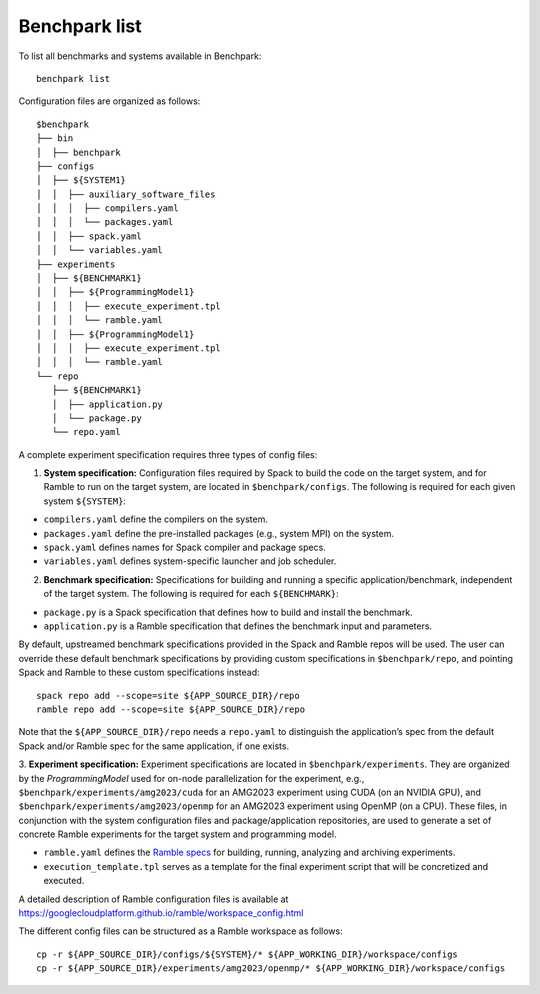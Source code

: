 ===================
Benchpark list
===================
To list all benchmarks and systems available in Benchpark::

  benchpark list
 
Configuration files are organized as follows:: 

  $benchpark 
  ├── bin
  │  ├── benchpark
  ├── configs 
  │  ├── ${SYSTEM1} 
  │  │  ├── auxiliary_software_files 
  │  │  │  ├── compilers.yaml 
  │  │  │  └── packages.yaml 
  │  │  ├── spack.yaml 
  │  │  └── variables.yaml 
  ├── experiments 
  │  ├── ${BENCHMARK1} 
  │  │  ├── ${ProgrammingModel1} 
  │  │  │  ├── execute_experiment.tpl 
  │  │  │  └── ramble.yaml 
  │  │  ├── ${ProgrammingModel1} 
  │  │  │  ├── execute_experiment.tpl 
  │  │  │  └── ramble.yaml 
  └── repo 
     ├── ${BENCHMARK1} 
     │  ├── application.py 
     │  └── package.py 
     └── repo.yaml 


A complete experiment specification requires three types of config files:  

1. **System specification:** Configuration files required by Spack to build the code on the target system, and for Ramble to run on the target system, are located in ``$benchpark/configs``. The following is required for each given system ``${SYSTEM}``:

- ``compilers.yaml`` define the compilers on the system.
- ``packages.yaml`` define the pre-installed packages  (e.g., system MPI) on the system.
- ``spack.yaml`` defines names for Spack compiler and package specs. 
- ``variables.yaml`` defines system-specific launcher and job scheduler. 
 
2. **Benchmark specification:** Specifications for building and running a specific application/benchmark, independent of the target system. The following is required for each ``${BENCHMARK}``: 

- ``package.py`` is a Spack specification that defines how to build and install the benchmark.
- ``application.py`` is a Ramble specification that defines the benchmark input and parameters.

By default, upstreamed benchmark specifications provided in the Spack and Ramble repos will be used.
The user can override these default benchmark specifications by providing custom specifications in ``$benchpark/repo``, 
and pointing Spack and Ramble to these custom specifications instead::
  spack repo add --scope=site ${APP_SOURCE_DIR}/repo 
  ramble repo add --scope=site ${APP_SOURCE_DIR}/repo 

Note that the ``${APP_SOURCE_DIR}/repo`` needs a ``repo.yaml`` to distinguish the application’s spec 
from the default Spack and/or Ramble spec for the same application, if one exists. 


3. **Experiment specification:** Experiment specifications are located in ``$benchpark/experiments``. 
They are organized by the *ProgrammingModel* used for on-node parallelization for the experiment, 
e.g., ``$benchpark/experiments/amg2023/cuda`` for an AMG2023 experiment using CUDA (on an NVIDIA GPU),
and ``$benchpark/experiments/amg2023/openmp`` for an AMG2023 experiment using OpenMP (on a CPU). 
These files, in conjunction with the system configuration files and package/application repositories, 
are used to generate a set of concrete Ramble experiments for the target system and programming model. 

- ``ramble.yaml`` defines the `Ramble specs <https://googlecloudplatform.github.io/ramble/workspace_config.html#workspace-config>`_ for building, running, analyzing and archiving experiments. 
- ``execution_template.tpl`` serves as a template for the final experiment script that will be concretized and executed. 

A detailed description of Ramble configuration files is available at https://googlecloudplatform.github.io/ramble/workspace_config.html 
 
The different config files can be structured as a Ramble workspace as follows::

  cp -r ${APP_SOURCE_DIR}/configs/${SYSTEM}/* ${APP_WORKING_DIR}/workspace/configs 
  cp -r ${APP_SOURCE_DIR}/experiments/amg2023/openmp/* ${APP_WORKING_DIR}/workspace/configs 

 
